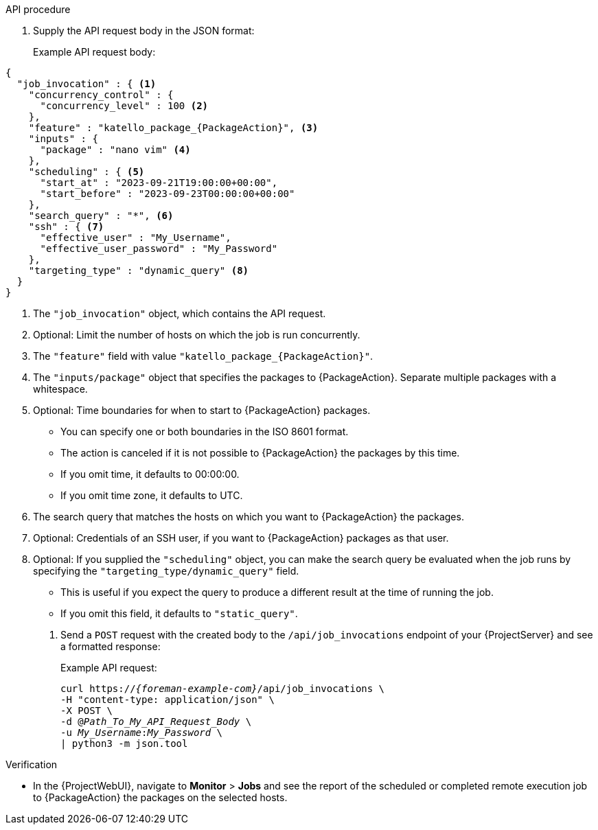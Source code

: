 
.API procedure
. Supply the API request body in the JSON format:
+
Example API request body:
[options="nowrap", json, subs="+quotes,verbatim,attributes"]
----
{
  "job_invocation" : { <1>
    "concurrency_control" : {
      "concurrency_level" : 100 <2>
    },
    "feature" : "katello_package_{PackageAction}", <3>
    "inputs" : {
      "package" : "nano vim" <4>
    },
    "scheduling" : { <5>
      "start_at" : "2023-09-21T19:00:00+00:00",
      "start_before" : "2023-09-23T00:00:00+00:00"
    },
    "search_query" : "*", <6>
    "ssh" : { <7>
      "effective_user" : "My_Username",
      "effective_user_password" : "My_Password"
    },
    "targeting_type" : "dynamic_query" <8>
  }
}
----
<1> The `"job_invocation"` object, which contains the API request.
<2> Optional: Limit the number of hosts on which the job is run concurrently.
<3> The `"feature"` field with value `"katello_package_{PackageAction}"`.
<4> The `"inputs/package"` object that specifies the packages to {PackageAction}.
Separate multiple packages with a whitespace.
<5> Optional: Time boundaries for when to start to {PackageAction} packages.
+
--
* You can specify one or both boundaries in the ISO 8601 format.
* The action is canceled if it is not possible to {PackageAction} the packages by this time.
* If you omit time, it defaults to 00:00:00.
* If you omit time zone, it defaults to UTC.
--
<6> The search query that matches the hosts on which you want to {PackageAction} the packages.
<7> Optional: Credentials of an SSH user, if you want to {PackageAction} packages as that user.
<8> Optional: If you supplied the `"scheduling"` object, you can make the search query be evaluated when the job runs by specifying the `"targeting_type/dynamic_query"` field.
+
--
* This is useful if you expect the query to produce a different result at the time of running the job.
* If you omit this field, it defaults to `"static_query"`.
--
. Send a `POST` request with the created body to the `/api/job_invocations` endpoint of your {ProjectServer} and see a formatted response:
+
Example API request:
+
[options="nowrap", subs="+quotes,verbatim,attributes"]
----
curl https://_{foreman-example-com}_/api/job_invocations \
-H "content-type: application/json" \
-X POST \
-d @_Path_To_My_API_Request_Body_ \
-u _My_Username_:__My_Password__ \
| python3 -m json.tool
----

.Verification
* In the {ProjectWebUI}, navigate to *Monitor* > *Jobs* and see the report of the scheduled or completed remote execution job to {PackageAction} the packages on the selected hosts.
